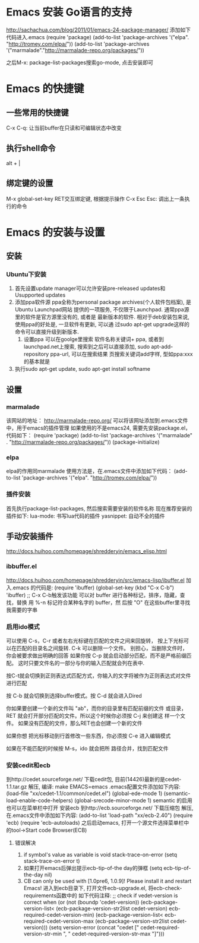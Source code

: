 * Emacs 安装 Go语言的支持
  http://sachachua.com/blog/2011/01/emacs-24-package-manager/
  添加如下代码进入.emacs
  (require 'package)
  (add-to-list 'package-archives
      '("elpa". "http://tromey.com/elpa/"))
  (add-to-list 'package-archives
      '("marmalade"."http://marmalade-repo.org/packages/"))

  之后M-x: package-list-packages搜索go-mode, 点击安装即可
* Emacs 的快捷键
** 一些常用的快捷键
   C-x C-q: 让当前buffer在只读和可编辑状态中改变
** 执行shell命令
   alt + |
** 绑定键的设置
   M-x global-set-key RET交互绑定键, 根据提示操作
   C-x Esc Esc: 调出上一条执行的命令
   
* Emacs 的安装与设置
** 安装
*** Ubuntu下安装
    1. 首先设置update manager可以允许安装pre-released updates和
       Usupported updates
    2. 添加ppa软件源
       ppa全称为personal package archives(个人软件包档案), 是Ubuntu Launchpad网站
       提供的一项服务, 不仅限于Launchpad. 通常ppa源里的软件是官方源里没有的, 或者是
       最新版本的软件. 相对于deb安装包来说, 使用ppa的好处是, 一旦软件有更新, 可以通
       过sudo apt-get upgrade这样的命令可以直接升级到新版本.
       1. 设置ppa
          可以在goolge里搜索 软件名称关键词+ ppa, 或者到launchpad.net上搜索, 
          搜索到之后可以直接添加, sudo apt-add-repository ppa-url, 可以在搜索结果
          页搜索关键词add字样, 型如ppa:xxx的基本就是
    3. 执行sudo apt-get update, sudo apt-get install softname
          
** 设置
*** marmalade
   该网站的地址： http://marmalade-repo.org/
   可以将该网址添加到.emacs文件中，用于emacs的插件管理
   如果使用的不是emacs24, 需要先安装package.el，
   代码如下：
   (require 'package)
   (add-to-list 'package-archives 
    '("marmalade" .
      "http://marmalade-repo.org/packages/"))
   (package-initialize)
*** elpa
    elpa的作用同marmalade
    使用方法是，在.emacs文件中添加如下代码：
    (add-to-list 'package-archives '("elpa". "http://tromey.com/elpa/"))
*** 插件安装
    首先执行package-list-packages, 然后搜索需要安装的软件名称
    现在推荐安装的插件如下:
    lua-mode: 书写lua代码的插件
    yasnippet: 自动不全的插件    
** 手动安装插件
   http://docs.huihoo.com/homepage/shredderyin/emacs_elisp.html
*** ibbuffer.el
    http://docs.huihoo.com/homepage/shredderyin/src/emacs-lisp/ibuffer.el
    加入.emacs 的代码是:
    (require 'ibuffer)
    (global-set-key (kbd "C-x C-b") 'ibuffer) ;; C-x C-b触发该功能
    可以对 buffer 进行各种标记，排序，隐藏，查找，替换
    用 %-n 标记符合某种名字的 buffer，然 后按 "O" 在这些buffer里寻找我需要的字串
*** 启用ido模式
    可以使用 C-s，C-r 或者左右光标键在匹配的文件之间来回旋转，
    按上下光标可以在匹配的目录名之间旋转. C-k 可以删除一个文件。
    别担心，当删除文件时， 你会被要求做出明确的回答
    如果你按 C-p 就会启动部分匹配，而不是严格前缀匹配。
    这时只要文件名的一部分与你的输入匹配就会列在表中.

    按C-t就会切换到正则表达式匹配方式，你输入的文字将被作为正则表达式对文件进行匹配 

    按 C-b 就会切换到选择buffer模式。按 C-d 就会进入Dired

    你如果要创建一个新的文件叫 "ab"，而你的目录里有匹配前缀的文件 或目录，
    RET 就会打开部分匹配的文件。所以这个时候你必须按 C-j 来创建这 样一个文件。
    如果没有匹配的文件，那么RET也会创建一个新的文件
    
    如果你想 把光标移动到行首修改一些东西，你必须按 C-e 进入编辑模式
    
    如果在不能匹配的时候按 M-s，ido 就会把所 路径合并，找到匹配文件 
*** 安装cedit和ecb
    到http://cedet.sourceforge.net/ 下载cedit包, 目前(14426)最新的是cedet-1.1.tar.gz
    解压, 编译: make EMACS=emacs
    .emacs配置文件添加如下内容:
    (load-file "xx/cedet-1.1/common/cedet.el")
    (global-ede-mode 1)
    (semantic-load-enable-code-helpers)
    (global-srecode-minor-mode 1)
    semantic 的启用也可以在菜单栏中打开
    安装ecb
    到http://ecb.sourceforge.net/ 下载压缩包
    解压, 在.emacs文件中添加如下内容:
    (add-to-list 'load-path "xx/ecb-2.40")
    (require 'ecb)
    (require 'ecb-autoloads)
    之后启动emacs, 打开一个源文件选择菜单栏中的tool->Start code Browser(ECB)
**** 错误解决
     1. if symbol's value as variable is void stack-trace-on-error
        (setq stack-trace-on-error t)
     2. 如果打开emacs后弹出提示ecb-tip-of-the day的弹框
        (setq ecb-tip-of-the-day nil)
     3. CB can only be used with [1.0pre6, 1.0.9]! Please install it and restart Emacs!
        进入到ecb目录下, 打开文件ecb-upgrade.el, 将ecb-check-requirements函数中的
        如下代码注释:
        ;; check if vedet-version is correct  
        when (or (not (boundp 'cedet-version))  
        (ecb-package-version-list<  
        (ecb-package-version-str2list cedet-version)  
        ecb-required-cedet-version-min)  
        (ecb-package-version-list<  
        ecb-required-cedet-version-max  
        (ecb-package-version-str2list cedet-version)))  
        (setq version-error (concat "cedet [" 
        cedet-required-version-str-min  
        ", " 
        cedet-required-version-str-max  
        "]")))  
